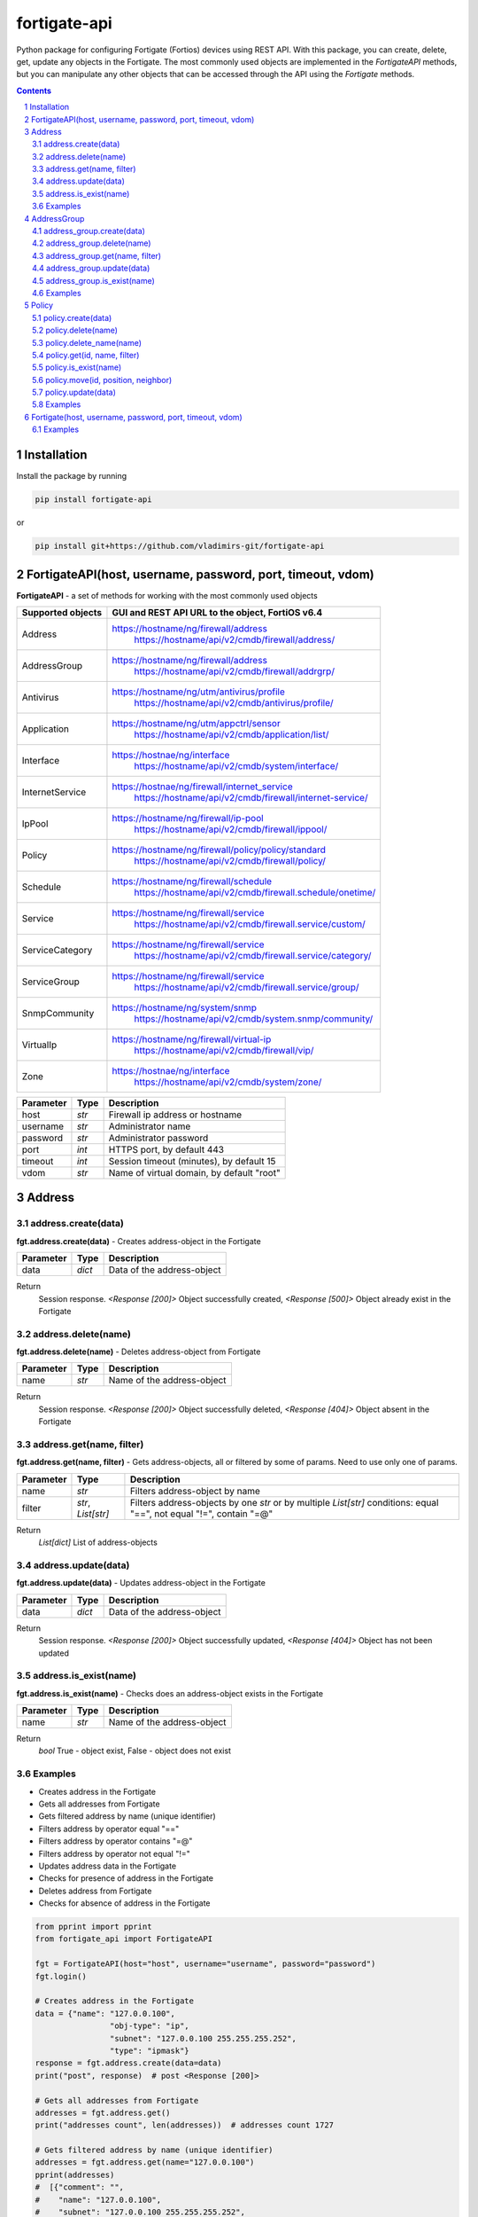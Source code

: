 fortigate-api
=============

Python package for configuring Fortigate (Fortios) devices using REST API.
With this package, you can create, delete, get, update any objects in the Fortigate.
The most commonly used objects are implemented in the *FortigateAPI* methods, but you can manipulate
any other objects that can be accessed through the API using the *Fortigate* methods.

.. contents::

.. sectnum::


Installation
------------

Install the package by running

.. code:: bash

    pip install fortigate-api

or

.. code:: bash

    pip install git+https://github.com/vladimirs-git/fortigate-api


FortigateAPI(host, username, password, port, timeout, vdom)
-----------------------------------------------------------
**FortigateAPI** - a set of methods for working with the most commonly used objects

=================== ================================================================================
Supported objects   GUI and REST API URL to the object, FortiOS v6.4
=================== ================================================================================
Address             https://hostname/ng/firewall/address
					https://hostname/api/v2/cmdb/firewall/address/
AddressGroup        https://hostname/ng/firewall/address
					https://hostname/api/v2/cmdb/firewall/addrgrp/
Antivirus           https://hostname/ng/utm/antivirus/profile
					https://hostname/api/v2/cmdb/antivirus/profile/
Application         https://hostname/ng/utm/appctrl/sensor
					https://hostname/api/v2/cmdb/application/list/
Interface           https://hostnae/ng/interface
					https://hostname/api/v2/cmdb/system/interface/
InternetService     https://hostnae/ng/firewall/internet_service
					https://hostname/api/v2/cmdb/firewall/internet-service/
IpPool              https://hostname/ng/firewall/ip-pool
					https://hostname/api/v2/cmdb/firewall/ippool/
Policy              https://hostname/ng/firewall/policy/policy/standard
					https://hostname/api/v2/cmdb/firewall/policy/
Schedule            https://hostname/ng/firewall/schedule
					https://hostname/api/v2/cmdb/firewall.schedule/onetime/
Service             https://hostname/ng/firewall/service
					https://hostname/api/v2/cmdb/firewall.service/custom/
ServiceCategory     https://hostname/ng/firewall/service
					https://hostname/api/v2/cmdb/firewall.service/category/
ServiceGroup        https://hostname/ng/firewall/service
					https://hostname/api/v2/cmdb/firewall.service/group/
SnmpCommunity       https://hostname/ng/system/snmp
					https://hostname/api/v2/cmdb/system.snmp/community/
VirtualIp           https://hostname/ng/firewall/virtual-ip
					https://hostname/api/v2/cmdb/firewall/vip/
Zone                https://hostnae/ng/interface
					https://hostname/api/v2/cmdb/system/zone/

=================== ================================================================================


=============== ======= ================================================================================================
Parameter        Type    Description
=============== ======= ================================================================================================
host            *str*   Firewall ip address or hostname
username        *str*   Administrator name
password        *str*   Administrator password
port            *int*   HTTPS port, by default 443
timeout         *int*   Session timeout (minutes), by default 15
vdom            *str*   Name of virtual domain, by default "root"
=============== ======= ================================================================================================


Address
-------


address.create(data)
....................
**fgt.address.create(data)** - Creates address-object in the Fortigate

=============== ======= ================================================================================================
Parameter       Type    Description
=============== ======= ================================================================================================
data            *dict*  Data of the address-object
=============== ======= ================================================================================================

Return
	Session response. *<Response [200]>* Object successfully created, *<Response [500]>* Object already exist in the Fortigate


address.delete(name)
....................
**fgt.address.delete(name)** - Deletes address-object from Fortigate

=============== ======= ================================================================================================
Parameter       Type    Description
=============== ======= ================================================================================================
name            *str*   Name of the address-object
=============== ======= ================================================================================================

Return
	Session response. *<Response [200]>* Object successfully deleted, *<Response [404]>* Object absent in the Fortigate


address.get(name, filter)
.........................
**fgt.address.get(name, filter)** - Gets address-objects, all or filtered by some of params. Need to use only one of params.

=============== =================== ====================================================================================
Parameter       Type                Description
=============== =================== ====================================================================================
name            *str*       	    Filters address-object by name
filter          *str*, *List[str]*  Filters address-objects by one *str* or by multiple *List[str]* conditions: equal "==", not equal "!=", contain "=@"
=============== =================== ====================================================================================

Return
	*List[dict]* List of address-objects


address.update(data)
....................
**fgt.address.update(data)** - Updates address-object in the Fortigate

=============== ======= ================================================================================================
Parameter       Type    Description
=============== ======= ================================================================================================
data            *dict*  Data of the address-object
=============== ======= ================================================================================================

Return
	Session response. *<Response [200]>* Object successfully updated, *<Response [404]>* Object has not been updated


address.is_exist(name)
......................
**fgt.address.is_exist(name)** - Checks does an address-object exists in the Fortigate

=============== ======= ================================================================================================
Parameter       Type    Description
=============== ======= ================================================================================================
name            *str*   Name of the address-object
=============== ======= ================================================================================================

Return
	*bool* True - object exist, False - object does not exist


Examples
........
- Creates address in the Fortigate
- Gets all addresses from Fortigate
- Gets filtered address by name (unique identifier)
- Filters address by operator equal "=="
- Filters address by operator contains "=@"
- Filters address by operator not equal "!="
- Updates address data in the Fortigate
- Checks for presence of address in the Fortigate
- Deletes address from Fortigate
- Checks for absence of address in the Fortigate

.. code:: python

	from pprint import pprint
	from fortigate_api import FortigateAPI

	fgt = FortigateAPI(host="host", username="username", password="password")
	fgt.login()

	# Creates address in the Fortigate
	data = {"name": "127.0.0.100",
			"obj-type": "ip",
			"subnet": "127.0.0.100 255.255.255.252",
			"type": "ipmask"}
	response = fgt.address.create(data=data)
	print("post", response)  # post <Response [200]>

	# Gets all addresses from Fortigate
	addresses = fgt.address.get()
	print("addresses count", len(addresses))  # addresses count 1727

	# Gets filtered address by name (unique identifier)
	addresses = fgt.address.get(name="127.0.0.100")
	pprint(addresses)
	#  [{"comment": "",
	#    "name": "127.0.0.100",
	#    "subnet": "127.0.0.100 255.255.255.252",
	#    "uuid": "a386e4b0-d6cb-51ec-1e28-01e0bc0de43c",
	#    ...
	#    }]

	# Filters address by operator equal "=="
	addresses = fgt.address.get(filter="name==127.0.0.100")
	print("addresses count", len(addresses))  # addresses count 1

	# Filters address by operator contains "=@"
	addresses = fgt.address.get(filter="subnet=@127.0")
	print("addresses count", len(addresses))  # addresses count 4

	# Filters address by operator not equal "!="
	addresses = fgt.address.get(filter="name!=127.0.0.100")
	print("addresses count", len(addresses))  # addresses count 1726

	# Filters address by multiple conditions
	addresses = fgt.address.get(filter=["subnet=@127.0", "type==ipmask"])
	print("addresses count", len(addresses))  # addresses count 1

	# Updates address data in the Fortigate
	data = dict(name="127.0.0.100", subnet="127.0.0.255 255.255.255.255", color=6)
	response = fgt.address.update(data=data)
	print("put", response)  # put <Response [200]>

	# Checks for presence of address in the Fortigate
	response = fgt.address.is_exist(name="127.0.0.100")
	print("is_exist", response)  # is_exist True

	# Deletes address from Fortigate
	response = fgt.address.delete(name="127.0.0.100")
	print("delete", response)  # delete <Response [200]>

	# Checks for absence of address in the Fortigate
	response = fgt.address.is_exist(name="127.0.0.100")
	print("is_exist", response)  # is_exist False

	fgt.logout()



AddressGroup
-------


address_group.create(data)
....................
**fgt.address_group.create(data)** - Creates address-group-object in the Fortigate

=============== ======= ================================================================================================
Parameter       Type    Description
=============== ======= ================================================================================================
data            *dict*  Data of the address-group-object
=============== ======= ================================================================================================

Return
	Session response. *<Response [200]>* Object successfully created, *<Response [500]>* Object already exist in the Fortigate


address_group.delete(name)
....................
**fgt.address_group.delete(name)** - Deletes address-group-object from Fortigate

=============== ======= ================================================================================================
Parameter       Type    Description
=============== ======= ================================================================================================
name            *str*   Name of the address-group-object
=============== ======= ================================================================================================

Return
	Session response. *<Response [200]>* Object successfully deleted, *<Response [404]>* Object absent in the Fortigate


address_group.get(name, filter)
.........................
**fgt.address_group.get(name, filter)** - Gets address-group-objects, all or filtered by some of params. Need to use only one of params.

=============== =================== ====================================================================================
Parameter       Type                Description
=============== =================== ====================================================================================
name            *str*       	    Filters address-group-object by name
filter          *str*, *List[str]*  Filters address-group-objects by one *str* or by multiple *List[str]* conditions: equal "==", not equal "!=", contain "=@"
=============== =================== ====================================================================================

Return
	*List[dict]* List of address-group-objects


address_group.update(data)
....................
**fgt.address_group.update(data)** - Updates address-group-object in the Fortigate

=============== ======= ================================================================================================
Parameter       Type    Description
=============== ======= ================================================================================================
data            *dict*  Data of the address-group-object
=============== ======= ================================================================================================

Return
	Session response. *<Response [200]>* Object successfully updated, *<Response [404]>* Object has not been updated


address_group.is_exist(name)
......................
**fgt.address_group.is_exist(name)** - Checks does an address-group-object exists in the Fortigate

=============== ======= ================================================================================================
Parameter       Type    Description
=============== ======= ================================================================================================
name            *str*   Name of the address-group-object
=============== ======= ================================================================================================

Return
	*bool* True - object exist, False - object does not exist


Examples
........
- Creates address-group in the Fortigate
- Gets all address-groups from Fortigate
- Gets filtered address-group by name (unique identifier)
- Filters address-group by operator equal "=="
- Filters address-group by operator contains "=@"
- Filters address-group by operator not equal "!="
- Updates address-group data in the Fortigate
- Checks for presence of address-group in the Fortigate
- Deletes address-group from Fortigate
- Checks for absence of address-group in the Fortigate

.. code:: python

	from pprint import pprint
	from fortigate_api import FortigateAPI

	fgt = FortigateAPI(host="host", username="username", password="password")
	fgt.login()

	# Creates address and address-group in the Fortigate
	data = {"name": "127.0.0.100",
			"obj-type": "ip",
			"subnet": "127.0.0.100 255.255.255.255",
			"type": "ipmask"}
	response = fgt.address.create(data=data)
	print("post", response)  # post <Response [200]>

	data = {"name": "ADDR_GROUP", "member": [{"name": "127.0.0.100"}]}
	response = fgt.address_group.create(data=data)
	print("post", response)  # post <Response [200]>

	# Gets all address-groups from Fortigate
	address_groups = fgt.address_group.get()
	print("address_groups count", len(address_groups))  # address_groups count 115

	# Gets filtered address by name (unique identifier)
	address_groups = fgt.address_group.get(name="ADDR_GROUP")
	pprint(address_groups)
	#  [{"comment": "",
	#    "name": "ADDR_GROUP",
	#    "member": [{"name": "127.0.0.100", "q_origin_key": "127.0.0.100"}],
	#    "uuid": "d346aeca-d76a-51ec-7005-541cf3b816f5",
	#    ...
	#    }]

	# Filters address by operator equal "=="
	address_groups = fgt.address_group.get(filter="name==ADDR_GROUP")
	print("address_groups count", len(address_groups))  # address_groups count 1

	# Filters address by operator contains "=@"
	address_groups = fgt.address_group.get(filter="name=@MS")
	print("address_groups count", len(address_groups))  # address_groups count 6

	# Filters address by operator not equal "!="
	address_groups = fgt.address_group.get(filter="name!=ADDR_GROUP")
	print("address_groups count", len(address_groups))  # address_groups count 114

	# Filters address by multiple conditions
	address_groups = fgt.address_group.get(filter=["name=@MS", "color==6"])
	print("address_groups count", len(address_groups))  # address_groups count 2

	# Updates address data in the Fortigate
	data = dict(name="ADDR_GROUP", color=6)
	response = fgt.address_group.update(data=data)
	print("put", response)  # put <Response [200]>

	# Checks for presence of address in the Fortigate
	response = fgt.address_group.is_exist(name="ADDR_GROUP")
	print("is_exist", response)  # is_exist True

	# Deletes address from Fortigate
	response = fgt.address_group.delete(name="ADDR_GROUP")
	print("delete", response)  # delete <Response [200]>

	# Checks for absence of address in the Fortigate
	response = fgt.address_group.is_exist(name="ADDR_GROUP")
	print("is_exist", response)  # is_exist False

	fgt.logout()



Policy
------


policy.create(data)
...................
**fgt.policy.create(data)** - Creates policy-object in the Fortigate

=============== ======= ================================================================================================
Parameter       Type    Description
=============== ======= ================================================================================================
data            *dict*  Data of the policy-object
=============== ======= ================================================================================================

Return
	Session response. *<Response [200]>* Object successfully created, *<Response [500]>* Object already exist in the Fortigate


policy.delete(name)
...................
**fgt.policy.delete(name)** - Deletes policy-object from Fortigate

=============== =============== ========================================================================================
Parameter       Type            Description
=============== =============== ========================================================================================
id              *str*, *int*    Identifier of the policy-object
=============== =============== ========================================================================================

Return
	Session response. *<Response [200]>* Object successfully deleted, *<Response [404]>* Object absent in the Fortigate

policy.delete_name(name)
........................
**fgt.policy.delete(name)** - Deletes policy-objects with the same name from Fortigate

=============== =============== ========================================================================================
Parameter       Type            Description
=============== =============== ========================================================================================
name            *str*           Name of the policy-objects
=============== =============== ========================================================================================

Return
	Session response. *List[Response]* - where *<Response [200]>* Object successfully deleted, *<Response [404]>* Object absent in the Fortigate

policy.get(id, name, filter)
............................
**fgt.policy.get(id, name, filter)** - Gets policy-objects, all or filtered by some of params. Need to use only one of params.

=============== =================== ====================================================================================
Parameter       Type                Description
=============== =================== ====================================================================================
id              *str*, *int*        Filters policy-object by identifier
name            *str*       	    Filters policy-object by name
filter          *str*, *List[str]*  Filters policy-objects by one *str* or by multiple *List[str]* conditions: equal "==", not equal "!=", contain "=@"
=============== =================== ====================================================================================

Return
	*List[dict]* List of policy-objects

policy.is_exist(name)
.....................
**fgt.policy.is_exist(name)** - Checks does an policy-object exists in the Fortigate

=============== =================== ====================================================================================
Parameter       Type                Description
=============== =================== ====================================================================================
id              *str*, *int*        Identifier of the policy-object
=============== =================== ====================================================================================

Return
	*bool* True - object exist, False - object does not exist

policy.move(id, position, neighbor)
...................................
**fgt.policy.move(id, position, neighbor)** - Move policy to before/after other neighbor-policy

=============== =================== ====================================================================================
Parameter       Type                Description
=============== =================== ====================================================================================
id              *str*, *int*        Identifier of policy being moved
position        *str*               "before" or "after" neighbor
neighbor        *str*, *int*        Policy will be moved near to this neighbor-policy
=============== =================== ====================================================================================

Return
	Session response. *<Response [200]>* Policy successfully moved, *<Response [500]>* Policy has not been moved

policy.update(data)
...................
**fgt.policy.update(data)** - Updates policy-object in the Fortigate

=============== ======= ================================================================================================
Parameter       Type    Description
=============== ======= ================================================================================================
data            *dict*  Data of the policy-object
=============== ======= ================================================================================================

Return
	Session response. *<Response [200]>* Object successfully updated, *<Response [404]>* Object has not been updated

Examples
........
- Creates policy in the Fortigate
- Gets all policies from Fortigate
- Gets filtered policy by id (unique identifier)
- Filters policies by operator equal "=="
- Filters policies by operator contains "=@"
- Filters policies by operator not equal "!="
- Updates policy data in the Fortigate
- Checks for presence of policy in the Fortigate
- Gets all policies with destination address == "192.168.1.2/32"
- Deletes policy from Fortigate
- Checks for absence of policy in the Fortigate

.. code:: python

	from pprint import pprint
	from fortigate_api import FortigateAPI

	fgt = FortigateAPI(host="host", username="username", password="password")
	fgt.login()

	# Creates policy in the Fortigate
	data = dict(
		name="POLICY",
		status="enable",
		action="accept",
		srcintf=[{"name": "any"}],
		dstintf=[{"name": "any"}],
		srcaddr=[{"name": "all"}],
		dstaddr=[{"name": "all"}],
		service=[{"name": "ALL"}],
		schedule="always",
	)
	response = fgt.policy.create(data=data)
	print("post", response)  # post <Response [200]>

	# Gets all policies from Fortigate
	policies = fgt.policy.get()
	print("policies count", len(policies))  # policies count 244

	# Gets filtered policy by id (unique identifier)
	policies = fgt.policy.get(name="POLICY")
	pprint(policies)
	#  [{"name": "POLICY",
	#    "policyid": 323,
	#    "uuid": "521390dc-d771-51ec-9dc2-32467e1bc561",
	#    ...
	#    }]

	# Filters policies by operator equal "=="
	policies = fgt.policy.get(filter="name==POLICY")
	print("policies count", len(policies))  # policies count 1
	policyid = policies[0]["policyid"]
	print(policyid)  # 323

	# Filters policies by operator contains "=@"
	policies = fgt.policy.get(filter="name=@POL")
	print("policies count", len(policies))  # policies count 6

	# Filters policies by operator not equal "!="
	policies = fgt.policy.get(filter="name!=POLICY")
	print("policies count", len(policies))  # policies count 243

	# Filters policies by multiple conditions
	policies = fgt.policy.get(filter=["name=@POL", "color==6"])
	print("policies count", len(policies))  # policies count 2

	# Updates policy data in the Fortigate
	data = dict(policyid=policyid, status="disable")
	response = fgt.policy.update(data=data)
	print("put", response)  # put <Response [200]>

	# Checks for presence of policy in the Fortigate
	response = fgt.policy.is_exist(id=policyid)
	print("is_exist", response)  # is_exist True

	# Gets all policies with destination address == "192.168.1.2/32"
	policies = []
	addresses = fgt.address.get(filter="subnet==192.168.1.2 255.255.255.255")
	for policy in fgt.policy.get():
		dstaddr = [d["name"] for d in policy["dstaddr"]]
		for address in addresses:
			if address["name"] in dstaddr:
				policies.append(policy)
	pprint(policies)
	print("policies count", len(policies))  # policies count 2

	# Moves policy to top
	neighbor = fgt.policy.get()[0]
	response = fgt.policy.move(id=policyid, position="before", neighbor=neighbor["policyid"])
	print("move", response)  # move <Response [200]>

	# Deletes policy from Fortigate
	response = fgt.policy.delete(id=policyid)
	print("delete", response)  # delete <Response [200]>

	# Checks for absence of policy in the Fortigate
	response = fgt.policy.is_exist(id=policyid)
	print("is_exist", response)  # is_exist False

	fgt.logout()


Fortigate(host, username, password, port, timeout, vdom)
--------------------------------------------------------
**Fortigate** - Firewall Connector to login and logout.
Calls generic methods for working with objects: delete, get, post, put, exist.
This object is useful for working with firewall objects that are not implemented in the *FortigateAPI*.

=============== ======= ================================================================================================
Parameter       Type    Description
=============== ======= ================================================================================================
host            *str*   Firewall ip address or hostname
username        *str*   Administrator name
password        *str*   Administrator password
port            *int*   HTTPS port, by default 443
timeout         *int*   Session timeout (minutes), by default 15
vdom            *str*   Name of virtual domain, by default "root"
=============== ======= ================================================================================================


=========================== ============================================================================================
Method                      Description
=========================== ============================================================================================
Fortigate.login()           Login to Fortigate
Fortigate.logout()          Logout Fortigate
Fortigate.delete(url)       DELETE object from Fortigate. Returns session response.
Fortigate.get(url)          GET object configured in the Fortigate. Returns session response.
Fortigate.post(url, data)   POST (create) object in the Fortigate based in data. Returns session response.
Fortigate.put(url, data)    PUT (update) existing object in the Fortigate. Returns session response.
Fortigate.exist(url)        Check does an object exists in the Fortigate. Returns session response.
=========================== ============================================================================================


Examples
........

.. code:: python

	from pprint import pprint
	from fortigate_api import Fortigate

	fgt = Fortigate(host="host", username="username", password="password")
	fgt.login()

	# Creates address in the Fortigate
	data = {"name": "127.0.0.100",
			"obj-type": "ip",
			"subnet": "127.0.0.100 255.255.255.252",
			"type": "ipmask"}
	response = fgt.post(url="api/v2/cmdb/firewall/address/", data=data)
	print("post", response)
	# post <Response [200]>

	# Gets address data from Fortigate
	addresses = fgt.get(url="api/v2/cmdb/firewall/address/")
	addresses = [d for d in addresses if d["name"] == "127.0.0.100"]
	pprint(addresses)
	#  [{"comment": "",
	#    "name": "127.0.0.100",
	#    "subnet": "127.0.0.100 255.255.255.252",
	#    "uuid": "a386e4b0-d6cb-51ec-1e28-01e0bc0de43c",
	#    ...
	#    }]

	# Update address data in the Fortigate
	data = dict(subnet="127.0.0.255 255.255.255.255")
	response = fgt.put(url="api/v2/cmdb/firewall/address/127.0.0.100", data=data)
	print("put", response)
	# put <Response [200]>
	addresses = fgt.get(url="api/v2/cmdb/firewall/address/")
	addresses = [d for d in addresses if d["name"] == "127.0.0.100"]
	print(addresses[0]["subnet"])
	# 127.0.0.255 255.255.255.255

	# Checks for presence of address in the Fortigate
	response = fgt.exist(url="api/v2/cmdb/firewall/address/127.0.0.100")
	print("exist", response)
	# <Response [200]>

	# Deletes address from Fortigate
	response = fgt.delete(url="api/v2/cmdb/firewall/address/127.0.0.100")
	print("delete", response)
	# <Response [200]>

	# Checks for absence of address in the Fortigate
	response = fgt.exist(url="api/v2/cmdb/firewall/address/127.0.0.100")
	print("exist", response)
	# <Response [404]>

	fgt.logout()
